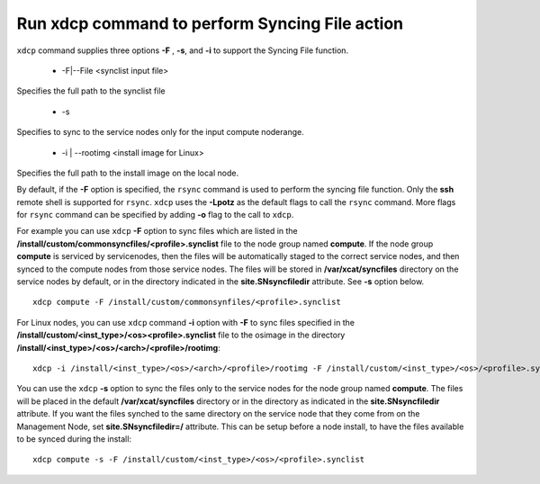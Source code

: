 Run xdcp command to perform Syncing File action
------------------------------------------------

``xdcp`` command supplies three options **-F** , **-s**, and **-i** to support the Syncing File function.

   * -F|--File <synclist input file>

Specifies the full path to the synclist file

   * -s

Specifies to sync to the service nodes only for the input compute noderange.

   * -i | --rootimg <install image for Linux>

Specifies the full path to the install image on the local node. 

By default, if the **-F** option is specified, the ``rsync`` command is used to perform the syncing file function. Only the **ssh** remote shell is supported for ``rsync``. ``xdcp`` uses the **-Lpotz** as the default flags to call the ``rsync`` command. More flags for ``rsync`` command can be specified by adding **-o** flag to the call to ``xdcp``.

For example you can use ``xdcp`` **-F** option to sync files which are listed in the **/install/custom/commonsyncfiles/<profile>.synclist** file to the node group named **compute**. If the node group **compute** is serviced by servicenodes, then the files will be automatically staged to the correct service nodes, and then synced to the compute nodes from those service nodes. The files will be stored in **/var/xcat/syncfiles** directory on the service nodes by default, or in the directory indicated in the **site.SNsyncfiledir** attribute. See **-s** option below. ::

    xdcp compute -F /install/custom/commonsynfiles/<profile>.synclist

For Linux nodes, you can use ``xdcp`` command **-i** option with **-F** to sync files specified in the **/install/custom/<inst_type>/<os><profile>.synclist** file to the osimage in the directory **/install/<inst_type>/<os>/<arch>/<profile>/rootimg**: ::

    xdcp -i /install/<inst_type>/<os>/<arch>/<profile>/rootimg -F /install/custom/<inst_type>/<os>/<profile>.synclist

You can use the ``xdcp`` **-s** option to sync the files only to the service nodes for the node group named **compute**. The files will be placed in the default **/var/xcat/syncfiles** directory or in the directory as indicated in the **site.SNsyncfiledir** attribute. If you want the files synched to the same directory on the service node that they come from on the Management Node, set **site.SNsyncfiledir=/** attribute. This can be setup before a node install, to have the files available to be synced during the install: ::

    xdcp compute -s -F /install/custom/<inst_type>/<os>/<profile>.synclist

